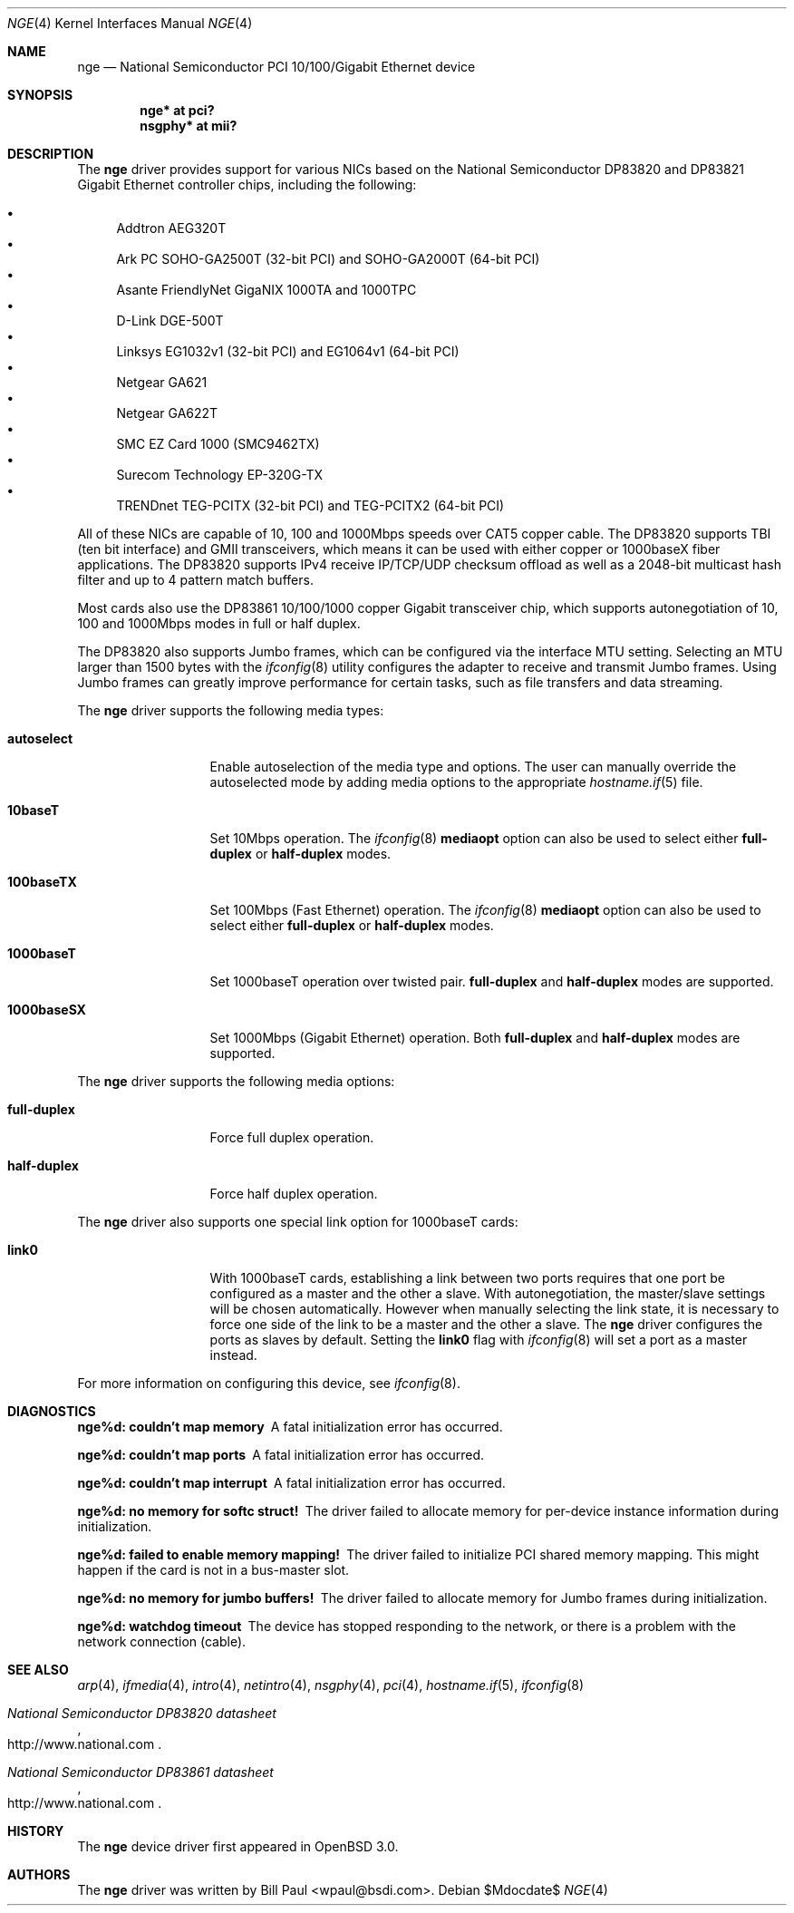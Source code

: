 .\"	$OpenBSD: nge.4,v 1.29 2007/05/31 19:19:51 jmc Exp $
.\" Copyright (c) 2001 Wind River Systems
.\" Copyright (c) 1997, 1998, 1999, 2000, 2001
.\"	Bill Paul <wpaul@bsdi.com>. All rights reserved.
.\"
.\" Redistribution and use in source and binary forms, with or without
.\" modification, are permitted provided that the following conditions
.\" are met:
.\" 1. Redistributions of source code must retain the above copyright
.\"    notice, this list of conditions and the following disclaimer.
.\" 2. Redistributions in binary form must reproduce the above copyright
.\"    notice, this list of conditions and the following disclaimer in the
.\"    documentation and/or other materials provided with the distribution.
.\" 3. All advertising materials mentioning features or use of this software
.\"    must display the following acknowledgement:
.\"	This product includes software developed by Bill Paul.
.\" 4. Neither the name of the author nor the names of any co-contributors
.\"    may be used to endorse or promote products derived from this software
.\"   without specific prior written permission.
.\"
.\" THIS SOFTWARE IS PROVIDED BY Bill Paul AND CONTRIBUTORS ``AS IS'' AND
.\" ANY EXPRESS OR IMPLIED WARRANTIES, INCLUDING, BUT NOT LIMITED TO, THE
.\" IMPLIED WARRANTIES OF MERCHANTABILITY AND FITNESS FOR A PARTICULAR PURPOSE
.\" ARE DISCLAIMED.  IN NO EVENT SHALL Bill Paul OR THE VOICES IN HIS HEAD
.\" BE LIABLE FOR ANY DIRECT, INDIRECT, INCIDENTAL, SPECIAL, EXEMPLARY, OR
.\" CONSEQUENTIAL DAMAGES (INCLUDING, BUT NOT LIMITED TO, PROCUREMENT OF
.\" SUBSTITUTE GOODS OR SERVICES; LOSS OF USE, DATA, OR PROFITS; OR BUSINESS
.\" INTERRUPTION) HOWEVER CAUSED AND ON ANY THEORY OF LIABILITY, WHETHER IN
.\" CONTRACT, STRICT LIABILITY, OR TORT (INCLUDING NEGLIGENCE OR OTHERWISE)
.\" ARISING IN ANY WAY OUT OF THE USE OF THIS SOFTWARE, EVEN IF ADVISED OF
.\" THE POSSIBILITY OF SUCH DAMAGE.
.\"
.\" $FreeBSD: nge.4,v 1.11 2002/08/08 18:30:39 ambrisko Exp $
.\"
.Dd $Mdocdate$
.Dt NGE 4
.Os
.Sh NAME
.Nm nge
.Nd National Semiconductor PCI 10/100/Gigabit Ethernet device
.Sh SYNOPSIS
.Cd "nge* at pci?"
.Cd "nsgphy* at mii?"
.Sh DESCRIPTION
The
.Nm
driver provides support for various NICs based on the National Semiconductor
DP83820 and DP83821 Gigabit Ethernet controller chips, including the
following:
.Pp
.Bl -bullet -compact
.It
Addtron AEG320T
.It
Ark PC SOHO-GA2500T (32-bit PCI) and SOHO-GA2000T (64-bit PCI)
.It
Asante FriendlyNet GigaNIX 1000TA and 1000TPC
.It
D-Link DGE-500T
.It
Linksys EG1032v1 (32-bit PCI) and EG1064v1 (64-bit PCI)
.It
Netgear GA621
.It
Netgear GA622T
.It
SMC EZ Card 1000 (SMC9462TX)
.It
Surecom Technology EP-320G-TX
.It
TRENDnet TEG-PCITX (32-bit PCI) and TEG-PCITX2 (64-bit PCI)
.El
.Pp
All of these NICs are capable of 10, 100 and 1000Mbps speeds over CAT5
copper cable.
The DP83820 supports TBI (ten bit interface) and GMII
transceivers, which means it can be used with either copper or 1000baseX
fiber applications.
The DP83820 supports IPv4 receive IP/TCP/UDP checksum offload
as well as a 2048-bit multicast hash filter and up to 4 pattern match
buffers.
.Pp
Most cards also use the DP83861 10/100/1000 copper Gigabit transceiver
chip, which supports autonegotiation of 10, 100 and 1000Mbps modes in
full or half duplex.
.Pp
The DP83820 also supports Jumbo frames, which can be configured
via the interface MTU setting.
Selecting an MTU larger than 1500 bytes with the
.Xr ifconfig 8
utility configures the adapter to receive and transmit Jumbo frames.
Using Jumbo frames can greatly improve performance for certain tasks,
such as file transfers and data streaming.
.Pp
The
.Nm
driver supports the following media types:
.Bl -tag -width full-duplex
.It Cm autoselect
Enable autoselection of the media type and options.
The user can manually override
the autoselected mode by adding media options to the appropriate
.Xr hostname.if 5
file.
.It Cm 10baseT
Set 10Mbps operation.
The
.Xr ifconfig 8
.Ic mediaopt
option can also be used to select either
.Cm full-duplex
or
.Cm half-duplex
modes.
.It Cm 100baseTX
Set 100Mbps (Fast Ethernet) operation.
The
.Xr ifconfig 8
.Ic mediaopt
option can also be used to select either
.Cm full-duplex
or
.Cm half-duplex
modes.
.It Cm 1000baseT
Set 1000baseT operation over twisted pair.
.Cm full-duplex
and
.Cm half-duplex
modes are supported.
.It Cm 1000baseSX
Set 1000Mbps (Gigabit Ethernet) operation.
Both
.Cm full-duplex
and
.Cm half-duplex
modes are supported.
.El
.Pp
The
.Nm
driver supports the following media options:
.Bl -tag -width full-duplex
.It Cm full-duplex
Force full duplex operation.
.It Cm half-duplex
Force half duplex operation.
.El
.Pp
The
.Nm
driver also supports one special link option for 1000baseT cards:
.Bl -tag -width full-duplex
.It Cm link0
With 1000baseT cards, establishing a link between two ports requires
that one port be configured as a master and the other a slave.
With autonegotiation,
the master/slave settings will be chosen automatically.
However when manually selecting the link state, it is necessary to
force one side of the link to be a master and the other a slave.
The
.Nm
driver configures the ports as slaves by default.
Setting the
.Cm link0
flag with
.Xr ifconfig 8
will set a port as a master instead.
.El
.Pp
For more information on configuring this device, see
.Xr ifconfig 8 .
.Sh DIAGNOSTICS
.Bl -diag
.It "nge%d: couldn't map memory"
A fatal initialization error has occurred.
.It "nge%d: couldn't map ports"
A fatal initialization error has occurred.
.It "nge%d: couldn't map interrupt"
A fatal initialization error has occurred.
.It "nge%d: no memory for softc struct!"
The driver failed to allocate memory for per-device instance information
during initialization.
.It "nge%d: failed to enable memory mapping!"
The driver failed to initialize PCI shared memory mapping.
This might
happen if the card is not in a bus-master slot.
.It "nge%d: no memory for jumbo buffers!"
The driver failed to allocate memory for Jumbo frames during
initialization.
.It "nge%d: watchdog timeout"
The device has stopped responding to the network, or there is a problem with
the network connection (cable).
.El
.Sh SEE ALSO
.Xr arp 4 ,
.Xr ifmedia 4 ,
.Xr intro 4 ,
.Xr netintro 4 ,
.Xr nsgphy 4 ,
.Xr pci 4 ,
.Xr hostname.if 5 ,
.Xr ifconfig 8
.Rs
.%T National Semiconductor DP83820 datasheet
.%O http://www.national.com
.Re
.Rs
.%T National Semiconductor DP83861 datasheet
.%O http://www.national.com
.Re
.Sh HISTORY
The
.Nm
device driver first appeared in
.Ox 3.0 .
.Sh AUTHORS
The
.Nm
driver was written by
.An Bill Paul Aq wpaul@bsdi.com .
